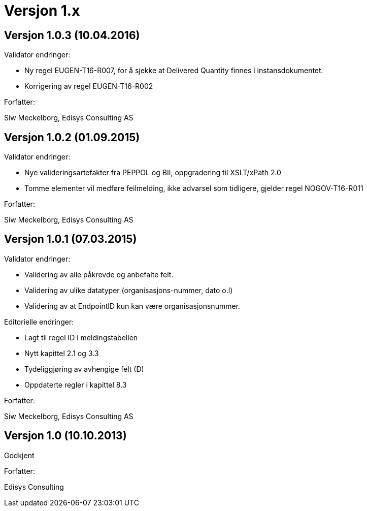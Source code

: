 = Versjon 1.x

:sectnums!:

== Versjon 1.0.3 (10.04.2016)

Validator endringer:

*	Ny regel EUGEN-T16-R007, for å sjekke at Delivered Quantity finnes i instansdokumentet.
*	Korrigering av regel EUGEN-T16-R002

Forfatter:

Siw Meckelborg, Edisys Consulting AS


== Versjon 1.0.2 (01.09.2015)

Validator endringer:

*	Nye valideringsartefakter fra PEPPOL og BII, oppgradering til XSLT/xPath 2.0
*	Tomme elementer vil medføre feilmelding, ikke advarsel som tidligere, gjelder regel NOGOV-T16-R011

Forfatter:

Siw Meckelborg, Edisys Consulting AS


== Versjon 1.0.1 (07.03.2015)

Validator endringer:

*	Validering av alle påkrevde og anbefalte felt.
*	Validering av ulike datatyper (organisasjons-nummer, dato o.l)
*	Validering av at EndpointID kun kan være organisasjonsnummer.

Editorielle endringer:

*	Lagt til regel ID i meldingstabellen
*	Nytt kapittel 2.1 og 3.3
*	Tydeliggjøring av avhengige felt (D)
*	Oppdaterte regler i kapittel 8.3

Forfatter:

Siw Meckelborg, Edisys Consulting AS


== Versjon 1.0 (10.10.2013)

Godkjent

Forfatter:

Edisys Consulting

:sectnums:
